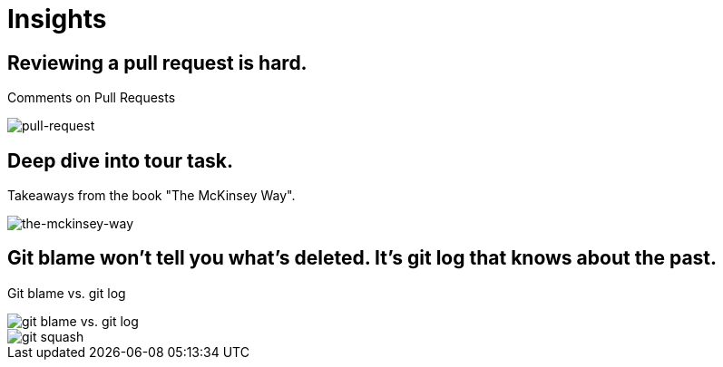 = Insights

== Reviewing a pull request is hard.
Comments on Pull Requests

image::pull-request/pull-request.jpg[pull-request]

== Deep dive into tour task.
Takeaways from the book "The McKinsey Way".

image::the-mckinsey-way/the-mckinsey-way.jpg[the-mckinsey-way]

== Git blame won't tell you what's deleted. It's git log that knows about the past.
Git blame vs. git log

image::git/git.jpg[git blame vs. git log]

image::git/squash.jpg[git squash]
